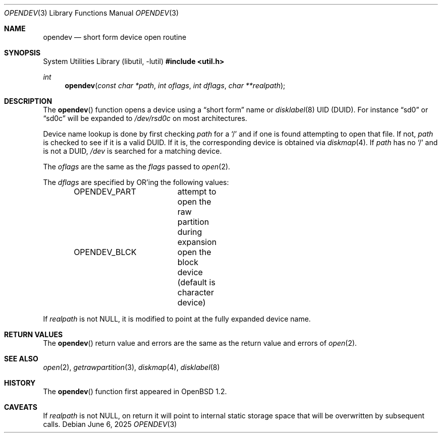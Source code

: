 .\"	$OpenBSD: opendev.3,v 1.25 2025/06/06 22:01:40 schwarze Exp $
.\"
.\" Copyright (c) 2000, Todd C. Miller.  All rights reserved.
.\" Copyright (c) 1996, Jason Downs.  All rights reserved.
.\"
.\" Redistribution and use in source and binary forms, with or without
.\" modification, are permitted provided that the following conditions
.\" are met:
.\" 1. Redistributions of source code must retain the above copyright
.\"    notice, this list of conditions and the following disclaimer.
.\" 2. Redistributions in binary form must reproduce the above copyright
.\"    notice, this list of conditions and the following disclaimer in the
.\"    documentation and/or other materials provided with the distribution.
.\"
.\" THIS SOFTWARE IS PROVIDED BY THE AUTHOR(S) ``AS IS'' AND ANY EXPRESS
.\" OR IMPLIED WARRANTIES, INCLUDING, BUT NOT LIMITED TO, THE IMPLIED
.\" WARRANTIES OF MERCHANTABILITY AND FITNESS FOR A PARTICULAR PURPOSE ARE
.\" DISCLAIMED.  IN NO EVENT SHALL THE AUTHOR(S) BE LIABLE FOR ANY DIRECT,
.\" INDIRECT, INCIDENTAL, SPECIAL, EXEMPLARY, OR CONSEQUENTIAL DAMAGES
.\" (INCLUDING, BUT NOT LIMITED TO, PROCUREMENT OF SUBSTITUTE GOODS OR
.\" SERVICES; LOSS OF USE, DATA, OR PROFITS; OR BUSINESS INTERRUPTION) HOWEVER
.\" CAUSED AND ON ANY THEORY OF LIABILITY, WHETHER IN CONTRACT, STRICT
.\" LIABILITY, OR TORT (INCLUDING NEGLIGENCE OR OTHERWISE) ARISING IN ANY WAY
.\" OUT OF THE USE OF THIS SOFTWARE, EVEN IF ADVISED OF THE POSSIBILITY OF
.\" SUCH DAMAGE.
.\"
.Dd $Mdocdate: June 6 2025 $
.Dt OPENDEV 3
.Os
.Sh NAME
.Nm opendev
.Nd short form device open routine
.Sh SYNOPSIS
.Lb libutil
.In util.h
.Ft int
.Fn opendev "const char *path" "int oflags" "int dflags" "char **realpath"
.Sh DESCRIPTION
The
.Fn opendev
function opens a device using a
.Dq short form
name or
.Xr disklabel 8
UID
.Pq DUID .
For instance
.Dq sd0
or
.Dq sd0c
will be expanded to
.Pa /dev/rsd0c
on most architectures.
.Pp
Device name lookup is done by first checking
.Fa path
for a
.Sq /
and if one is found attempting to open that file.
If not,
.Fa path
is checked to see if it is a valid DUID.
If it is, the corresponding device is obtained via
.Xr diskmap 4 .
If
.Fa path
has no
.Sq /
and is not a DUID,
.Fa /dev
is searched for a matching device.
.Pp
The
.Fa oflags
are the same as the
.Fa flags
passed to
.Xr open 2 .
.Pp
The
.Fa dflags
are specified by OR'ing the following values:
.Bd -literal -offset indent
OPENDEV_PART	attempt to open the raw partition during expansion
OPENDEV_BLCK	open the block device (default is character device)
.Ed
.Pp
If
.Fa realpath
is not
.Dv NULL ,
it is modified to point at the fully expanded device name.
.Sh RETURN VALUES
The
.Fn opendev
return value and errors are the same as the return value and errors of
.Xr open 2 .
.Sh SEE ALSO
.Xr open 2 ,
.Xr getrawpartition 3 ,
.Xr diskmap 4 ,
.Xr disklabel 8
.Sh HISTORY
The
.Fn opendev
function first appeared in
.Ox 1.2 .
.Sh CAVEATS
If
.Fa realpath
is not
.Dv NULL ,
on return it will point to internal
static storage space that will be overwritten by subsequent calls.
